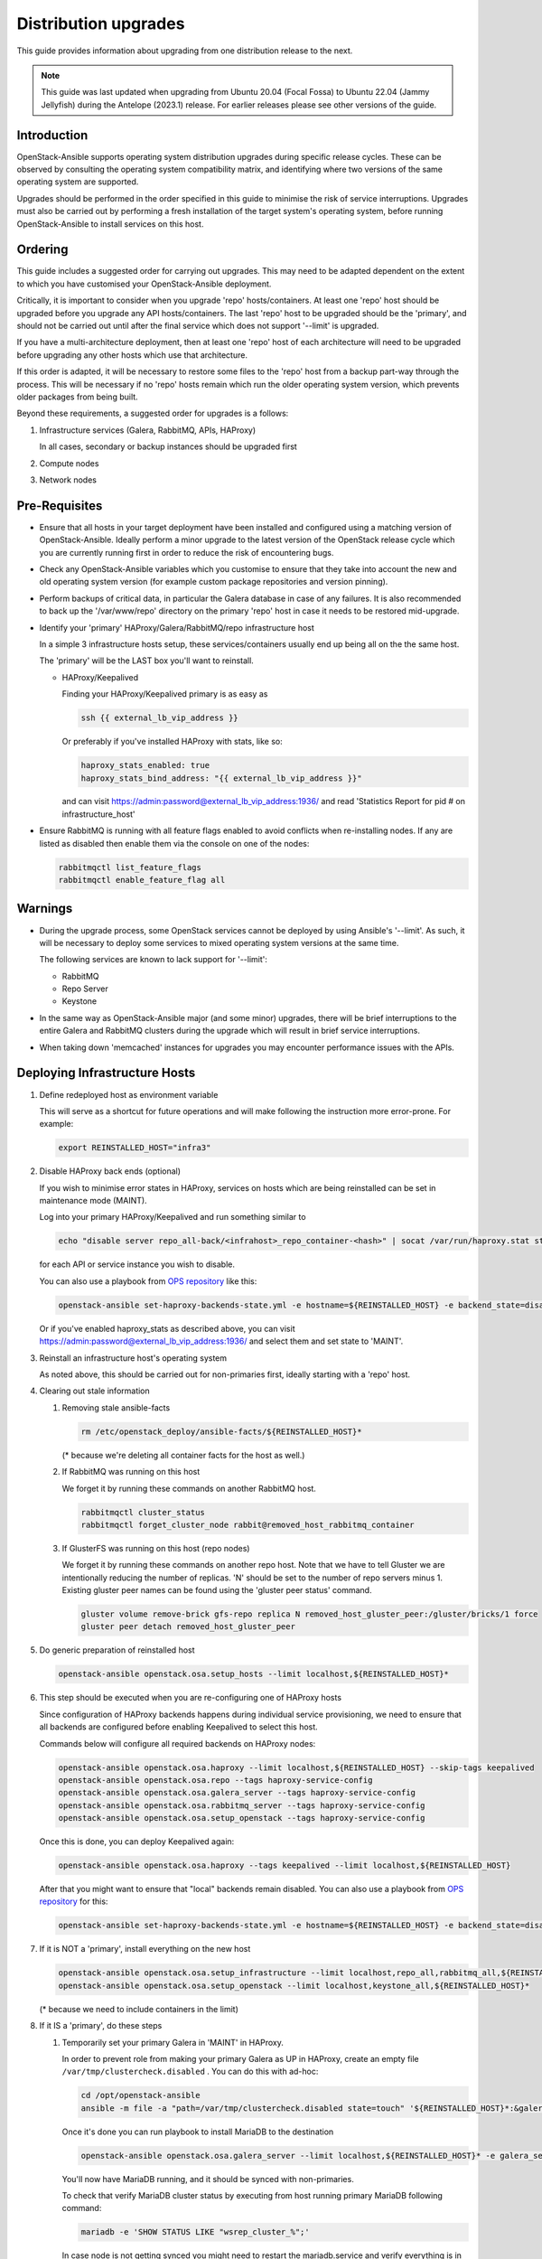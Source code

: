 =====================
Distribution upgrades
=====================

This guide provides information about upgrading from one distribution
release to the next.

.. note::

   This guide was last updated when upgrading from Ubuntu 20.04 (Focal Fossa)
   to Ubuntu 22.04 (Jammy Jellyfish) during the Antelope (2023.1) release.
   For earlier releases please see other versions of the guide.

Introduction
============

OpenStack-Ansible supports operating system distribution upgrades during
specific release cycles. These can be observed by consulting the operating
system compatibility matrix, and identifying where two versions of the same
operating system are supported.

Upgrades should be performed in the order specified in this guide to minimise
the risk of service interruptions. Upgrades must also be carried out by
performing a fresh installation of the target system's operating system, before
running OpenStack-Ansible to install services on this host.

Ordering
========

This guide includes a suggested order for carrying out upgrades. This may need
to be adapted dependent on the extent to which you have customised your
OpenStack-Ansible deployment.

Critically, it is important to consider when you upgrade 'repo'
hosts/containers. At least one 'repo' host should be upgraded before you
upgrade any API hosts/containers. The last 'repo' host to be upgraded should be
the 'primary', and should not be carried out until after the final service
which does not support '--limit' is upgraded.

If you have a multi-architecture deployment, then at least one 'repo' host of
each architecture will need to be upgraded before upgrading any other hosts
which use that architecture.

If this order is adapted, it will be necessary to restore some files to the
'repo' host from a backup part-way through the process. This will be necessary
if no 'repo' hosts remain which run the older operating system version, which
prevents older packages from being built.

Beyond these requirements, a suggested order for upgrades is a follows:

#. Infrastructure services (Galera, RabbitMQ, APIs, HAProxy)

   In all cases, secondary or backup instances should be upgraded first

#. Compute nodes

#. Network nodes

Pre-Requisites
==============

*  Ensure that all hosts in your target deployment have been installed and
   configured using a matching version of OpenStack-Ansible. Ideally perform a
   minor upgrade to the latest version of the OpenStack release cycle which you
   are currently running first in order to reduce the risk of encountering
   bugs.

*  Check any OpenStack-Ansible variables which you customise to ensure that
   they take into account the new and old operating system version (for example
   custom package repositories and version pinning).

*  Perform backups of critical data, in particular the Galera database in case
   of any failures. It is also recommended to back up the '/var/www/repo'
   directory on the primary 'repo' host in case it needs to be restored
   mid-upgrade.

*  Identify your 'primary' HAProxy/Galera/RabbitMQ/repo infrastructure host

   In a simple 3 infrastructure hosts setup, these services/containers
   usually end up being all on the the same host.

   The 'primary' will be the LAST box you'll want to reinstall.

   *  HAProxy/Keepalived

      Finding your HAProxy/Keepalived primary is as easy as

      .. code:: console

         ssh {{ external_lb_vip_address }}

      Or preferably if you've installed HAProxy with stats, like so:

      .. code-block:: yaml

         haproxy_stats_enabled: true
         haproxy_stats_bind_address: "{{ external_lb_vip_address }}"

      and can visit https://admin:password@external_lb_vip_address:1936/ and read
      'Statistics Report for pid # on infrastructure_host'

*  Ensure RabbitMQ is running with all feature flags enabled to avoid conflicts
   when re-installing nodes. If any are listed as disabled then enable them via
   the console on one of the nodes:

   .. code:: console

      rabbitmqctl list_feature_flags
      rabbitmqctl enable_feature_flag all

Warnings
========

*  During the upgrade process, some OpenStack services cannot be deployed by
   using Ansible's '--limit'. As such, it will be necessary to deploy some
   services to mixed operating system versions at the same time.

   The following services are known to lack support for '--limit':

   * RabbitMQ
   * Repo Server
   * Keystone

*  In the same way as OpenStack-Ansible major (and some minor) upgrades, there
   will be brief interruptions to the entire Galera and RabbitMQ clusters
   during the upgrade which will result in brief service interruptions.

*  When taking down 'memcached' instances for upgrades you may encounter
   performance issues with the APIs.

Deploying Infrastructure Hosts
==============================

#. Define redeployed host as environment variable

   This will serve as a shortcut for future operations and will make following the
   instruction more error-prone. For example:

   .. code:: console

      export REINSTALLED_HOST="infra3"

#. Disable HAProxy back ends (optional)

   If you wish to minimise error states in HAProxy, services on hosts which are
   being reinstalled can be set in maintenance mode (MAINT).

   Log into your primary HAProxy/Keepalived and run something similar to

   .. code:: console

      echo "disable server repo_all-back/<infrahost>_repo_container-<hash>" | socat /var/run/haproxy.stat stdio

   for each API or service instance you wish to disable.

   You can also use a playbook from `OPS repository`_ like this:

   .. code:: console

      openstack-ansible set-haproxy-backends-state.yml -e hostname=${REINSTALLED_HOST} -e backend_state=disabled

   Or if you've enabled haproxy_stats as described above, you can visit
   https://admin:password@external_lb_vip_address:1936/ and select them and
   set state to 'MAINT'.

#. Reinstall an infrastructure host's operating system

   As noted above, this should be carried out for non-primaries first, ideally
   starting with a 'repo' host.

#. Clearing out stale information

   #. Removing stale ansible-facts

      .. code:: console

         rm /etc/openstack_deploy/ansible-facts/${REINSTALLED_HOST}*

      (* because we're deleting all container facts for the host as well.)

   #. If RabbitMQ was running on this host

      We forget it by running these commands on another RabbitMQ host.

      .. code:: console

         rabbitmqctl cluster_status
         rabbitmqctl forget_cluster_node rabbit@removed_host_rabbitmq_container

   #. If GlusterFS was running on this host (repo nodes)

      We forget it by running these commands on another repo host. Note that we
      have to tell Gluster we are intentionally reducing the number of
      replicas. 'N' should be set to the number of repo servers minus 1.
      Existing gluster peer names can be found using the 'gluster peer status'
      command.

      .. code:: console

         gluster volume remove-brick gfs-repo replica N removed_host_gluster_peer:/gluster/bricks/1 force
         gluster peer detach removed_host_gluster_peer

#. Do generic preparation of reinstalled host

   .. code:: console

      openstack-ansible openstack.osa.setup_hosts --limit localhost,${REINSTALLED_HOST}*

#. This step should be executed when you are re-configuring one of HAProxy
   hosts

   Since configuration of HAProxy backends happens during individual service
   provisioning, we need to ensure that all backends are configured before
   enabling Keepalived to select this host.

   Commands below will configure all required backends on HAProxy nodes:

   .. code:: console

      openstack-ansible openstack.osa.haproxy --limit localhost,${REINSTALLED_HOST} --skip-tags keepalived
      openstack-ansible openstack.osa.repo --tags haproxy-service-config
      openstack-ansible openstack.osa.galera_server --tags haproxy-service-config
      openstack-ansible openstack.osa.rabbitmq_server --tags haproxy-service-config
      openstack-ansible openstack.osa.setup_openstack --tags haproxy-service-config

   Once this is done, you can deploy Keepalived again:

   .. code:: console

      openstack-ansible openstack.osa.haproxy --tags keepalived --limit localhost,${REINSTALLED_HOST}

   After that you might want to ensure that "local" backends remain disabled.
   You can also use a playbook from `OPS repository`_ for this:

   .. code:: console

      openstack-ansible set-haproxy-backends-state.yml -e hostname=${REINSTALLED_HOST} -e backend_state=disabled --limit ${REINSTALLED_HOST}

#. If it is NOT a 'primary', install everything on the new host

   .. code:: console

      openstack-ansible openstack.osa.setup_infrastructure --limit localhost,repo_all,rabbitmq_all,${REINSTALLED_HOST}*
      openstack-ansible openstack.osa.setup_openstack --limit localhost,keystone_all,${REINSTALLED_HOST}*

   (* because we need to include containers in the limit)

#. If it IS a 'primary', do these steps

   #. Temporarily set your primary Galera in 'MAINT' in HAProxy.

      In order to prevent role from making your primary Galera
      as UP in HAProxy, create an empty file ``/var/tmp/clustercheck.disabled``
      . You can do this with ad-hoc:

      .. code:: console

         cd /opt/openstack-ansible
         ansible -m file -a "path=/var/tmp/clustercheck.disabled state=touch" '${REINSTALLED_HOST}*:&galera_all'

      Once it's done you can run playbook to install MariaDB to the destination

      .. code:: console

         openstack-ansible openstack.osa.galera_server --limit localhost,${REINSTALLED_HOST}* -e galera_server_bootstrap_node="{{ groups['galera_all'][-1] }}"

      You'll now have MariaDB running, and it should be synced with
      non-primaries.

      To check that verify MariaDB cluster status by executing from
      host running primary MariaDB following command:

      .. code:: console

         mariadb -e 'SHOW STATUS LIKE "wsrep_cluster_%";'


      In case node is not getting synced you might need to restart the
      mariadb.service and verify everything is in order.

      .. code:: console

         systemctl restart mariadb.service
         mariadb
         MariaDB> SHOW STATUS LIKE "wsrep_cluster_%";
         MariaDB> SHOW DATABASES;

      Once MariaDB cluster is healthy you can remove the file that disables
      backend from being used by HAProxy.

      .. code:: console

         ansible -m file -a "path=/var/tmp/clustercheck.disabled state=absent" '${REINSTALLED_HOST}_containers:&galera_all'

   #. We can move on to RabbitMQ primary

      .. code:: console

         openstack-ansible openstack.osa.rabbitmq_server -e rabbitmq_primary_cluster_node="{{ hostvars[groups['rabbitmq_all'][-1]]['ansible_facts']['hostname'] }}"

   #. Now the repo host primary

      .. code:: console

         openstack-ansible openstack.osa.repo -e glusterfs_bootstrap_node="{{ groups['repo_all'][-1] }}"

   #. Everything should now be in a working state and we can finish it off with

      .. code:: console

         openstack-ansible openstack.osa.setup_infrastructure --limit localhost,repo_all,rabbitmq_all,${REINSTALLED_HOST}*
         openstack-ansible openstack.osa.setup_openstack --limit localhost,keystone_all,${REINSTALLED_HOST}*

#. Adjust HAProxy status

   If HAProxy was set into 'MAINT' mode, this can now be removed for services
   which have been restored.

   For the 'repo' host, it is important that the freshly installed hosts are
   set to 'READY' in HAProxy, and any which remain on the old operating system
   are set to 'MAINT'.

   You can also use a playbook from `OPS repository`_ to re-enable all backends from the host:

   .. code:: console

      openstack-ansible set-haproxy-backends-state.yml -e hostname=${REINSTALLED_HOST} -e backend_state=enabled


Deploying Compute and Network Hosts
===================================

#. Disable the hypervisor service on compute hosts and migrate
   any instances to another available hypervisor.

#. Reinstall a host's operating system

#. Clear out stale ansible-facts

   .. code:: console

      rm /etc/openstack_deploy/ansible-facts/${REINSTALLED_HOST}*

   (* because we're deleting all container facts for the host as well)

#. Execute the following:

   .. code:: console

      openstack-ansible openstack.osa.setup_hosts --limit localhost,${REINSTALLED_HOST}*
      openstack-ansible openstack.osa.setup_infrastructure --limit localhost,${REINSTALLED_HOST}*
      openstack-ansible openstack.osa.setup_openstack --limit localhost,${REINSTALLED_HOST}*

   (* because we need to include containers in the limit)

#. Re-instate compute node hypervisor UUIDs

   Compute nodes should have their UUID stored in the file
   '/var/lib/nova/compute_id' and the 'nova-compute' service restarted. UUIDs
   can be found from the command line'openstack hypervisor list'.

   Alternatively, the following Ansible can be used to automate these actions:

   .. code:: console

      openstack-ansible openstack.osa.tools.nova_restore_compute_id --limit ${REINSTALLED_HOST}

.. _OPS repository: https://opendev.org/openstack/openstack-ansible-ops/src/branch/master/ansible_tools/playbooks/set-haproxy-backends-state.yml
